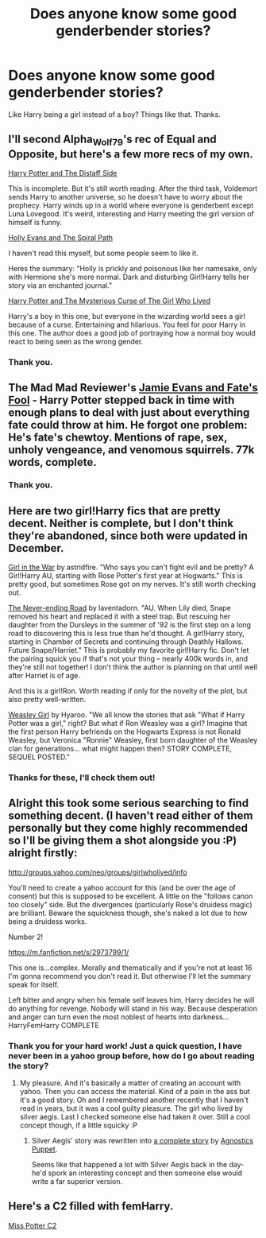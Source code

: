 #+TITLE: Does anyone know some good genderbender stories?

* Does anyone know some good genderbender stories?
:PROPERTIES:
:Score: 5
:DateUnix: 1391044309.0
:DateShort: 2014-Jan-30
:END:
Like Harry being a girl instead of a boy? Things like that. Thanks.


** I'll second Alpha_Wolf79's rec of Equal and Opposite, but here's a few more recs of my own.

[[https://www.fanfiction.net/s/3894793/1/Harry-Potter-and-the-Distaff-Side][Harry Potter and The Distaff Side]]

This is incomplete. But it's still worth reading. After the third task, Voldemort sends Harry to another universe, so he doesn't have to worry about the prophecy. Harry winds up in a world where everyone is genderbent except Luna Lovegood. It's weird, interesting and Harry meeting the girl version of himself is funny.

[[https://www.fanfiction.net/s/4916690/1/Holly-Evans-and-the-Spiral-Path][Holly Evans and The Spiral Path]]

I haven't read this myself, but some people seem to like it.

Heres the summary: "Holly is prickly and poisonous like her namesake, only with Hermione she's more normal. Dark and disturbing Girl!Harry tells her story via an enchanted journal."

[[https://www.fanfiction.net/s/6343543/1/Harry-the-Mysterious-Curse-of-the-GirlWhoLived][Harry Potter and The Mysterious Curse of The Girl Who Lived]]

Harry's a boy in this one, but everyone in the wizarding world sees a girl because of a curse. Entertaining and hilarious. You feel for poor Harry in this one. The author does a good job of portraying how a normal boy would react to being seen as the wrong gender.
:PROPERTIES:
:Author: buffyficaddict
:Score: 7
:DateUnix: 1391055114.0
:DateShort: 2014-Jan-30
:END:

*** Thank you.
:PROPERTIES:
:Score: 1
:DateUnix: 1391109863.0
:DateShort: 2014-Jan-30
:END:


** The Mad Mad Reviewer's [[https://www.fanfiction.net/s/8175132/1/Jamie-Evans-and-Fate-s-Fool][Jamie Evans and Fate's Fool]] - Harry Potter stepped back in time with enough plans to deal with just about everything fate could throw at him. He forgot one problem: He's fate's chewtoy. Mentions of rape, sex, unholy vengeance, and venomous squirrels. 77k words, complete.
:PROPERTIES:
:Author: truncation_error
:Score: 3
:DateUnix: 1391107244.0
:DateShort: 2014-Jan-30
:END:

*** Thank you.
:PROPERTIES:
:Score: 2
:DateUnix: 1391109842.0
:DateShort: 2014-Jan-30
:END:


** Here are two girl!Harry fics that are pretty decent. Neither is complete, but I don't think they're abandoned, since both were updated in December.

[[http://archiveofourown.org/works/422080/chapters/704262][Girl in the War]] by astridfire. "Who says you can't fight evil and be pretty? A Girl!Harry AU, starting with Rose Potter's first year at Hogwarts." This is pretty good, but sometimes Rose got on my nerves. It's still worth checking out.

[[http://archiveofourown.org/works/536450/chapters/952621][The Never-ending Road]] by laventadorn. "AU. When Lily died, Snape removed his heart and replaced it with a steel trap. But rescuing her daughter from the Dursleys in the summer of '92 is the first step on a long road to discovering this is less true than he'd thought. A girl!Harry story, starting in Chamber of Secrets and continuing through Deathly Hallows. Future Snape/Harriet." This is probably my favorite girl!Harry fic. Don't let the pairing squick you if that's not your thing -- nearly 400k words in, and they're still not together! I don't think the author is planning on that until well after Harriet is of age.

And this is a girl!Ron. Worth reading if only for the novelty of the plot, but also pretty well-written.

[[https://www.fanfiction.net/s/8202739/1/Weasley-Girl][Weasley Girl]] by Hyaroo. "We all know the stories that ask "What if Harry Potter was a girl," right? But what if Ron Weasley was a girl? Imagine that the first person Harry befriends on the Hogwarts Express is not Ronald Weasley, but Veronica "Ronnie" Weasley, first born daughter of the Weasley clan for generations... what might happen then? STORY COMPLETE, SEQUEL POSTED."
:PROPERTIES:
:Author: practical_cat
:Score: 3
:DateUnix: 1391119133.0
:DateShort: 2014-Jan-31
:END:

*** Thanks for these, I'll check them out!
:PROPERTIES:
:Score: 1
:DateUnix: 1391121573.0
:DateShort: 2014-Jan-31
:END:


** Alright this took some serious searching to find something decent. (I haven't read either of them personally but they come highly recommended so I'll be giving them a shot alongside you :P) alright firstly:

[[http://groups.yahoo.com/neo/groups/girlwholived/info]]

You'll need to create a yahoo account for this (and be over the age of consent) but this is supposed to be excellent. A little on the "follows canon too closely" side. But the divergences (particularly Rose's druidess magic) are brilliant. Beware the squickness though, she's naked a lot due to how being a druidess works.

Number 2!

[[https://m.fanfiction.net/s/2973799/1/]]

This one is...complex. Morally and thematically and if you're not at least 16 I'm gonna recommend you don't read it. But otherwise I'll let the summary speak for itself.

Left bitter and angry when his female self leaves him, Harry decides he will do anything for revenge. Nobody will stand in his way. Because desperation and anger can turn even the most noblest of hearts into darkness... HarryFemHarry COMPLETE
:PROPERTIES:
:Author: Alpha_Wolf79
:Score: 1
:DateUnix: 1391047775.0
:DateShort: 2014-Jan-30
:END:

*** Thank you for your hard work! Just a quick question, I have never been in a yahoo group before, how do I go about reading the story?
:PROPERTIES:
:Score: 1
:DateUnix: 1391105896.0
:DateShort: 2014-Jan-30
:END:

**** My pleasure. And it's basically a matter of creating an account with yahoo. Then you can access the material. Kind of a pain in the ass but it's a good story. Oh and I remembered another recently that I haven't read in years, but it was a cool guilty pleasure. The girl who lived by silver aegis. Last I checked someone else had taken it over. Still a cool concept though, if a little squicky :P
:PROPERTIES:
:Author: Alpha_Wolf79
:Score: 1
:DateUnix: 1391132841.0
:DateShort: 2014-Jan-31
:END:

***** Silver Aegis' story was rewritten into [[http://www.fanfiction.net/s/4040192/1/Harry-Potter-and-the-Girl-Who-Lived][a complete story]] by [[http://www.fanfiction.net/u/325962/Agnostics-Puppet][Agnostics Puppet]].

Seems like that happened a lot with Silver Aegis back in the day- he'd spork an interesting concept and then someone else would write a far superior version.
:PROPERTIES:
:Author: wordhammer
:Score: 1
:DateUnix: 1391136627.0
:DateShort: 2014-Jan-31
:END:


** Here's a C2 filled with femHarry.

[[https://www.fanfiction.net/community/Miss-Potter/19146/][Miss Potter C2]]
:PROPERTIES:
:Score: 1
:DateUnix: 1391136945.0
:DateShort: 2014-Jan-31
:END:
